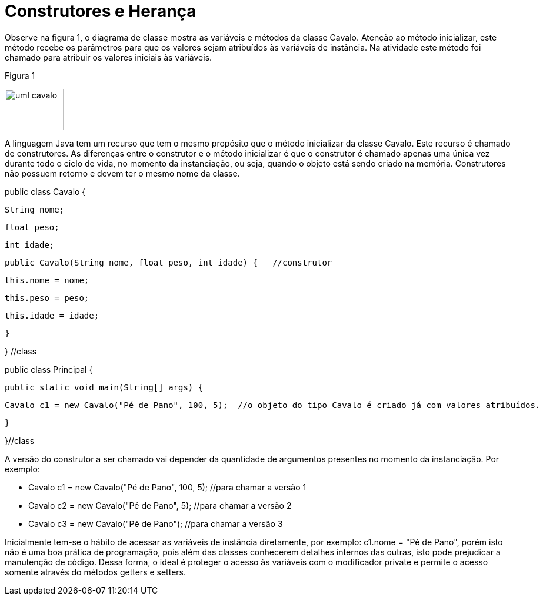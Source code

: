 //caminho padrão para imagens
:imagesdir: 
:figure-caption: Figura
:doctype: book

//gera apresentacao
//pode se baixar os arquivos e add no diretório
:revealjsdir: https://cdnjs.cloudflare.com/ajax/libs/reveal.js/3.8.0

//GERAR ARQUIVOS
//make slides
//make ebook

= Construtores e Herança

Observe na figura 1, o diagrama de classe mostra as variáveis e métodos da classe Cavalo. Atenção ao método inicializar, este método recebe os parâmetros para que os valores sejam atribuídos às variáveis de instância. Na atividade este método foi chamado para atribuir os valores iniciais às variáveis.

Figura 1

image::uml_cavalo.png[width=100, height=70]

A linguagem Java tem um recurso que tem o mesmo propósito que o método inicializar da classe Cavalo. Este recurso é chamado de construtores. As diferenças entre o construtor e o método inicializar é que o construtor é chamado apenas uma única vez durante todo o ciclo de vida, no momento da instanciação, ou seja, quando o objeto está sendo criado na memória. Construtores não possuem retorno e devem ter o mesmo nome da classe.

public class Cavalo {

   String nome;

   float peso;

   int idade;


   public Cavalo(String nome, float peso, int idade) {   //construtor 

       this.nome = nome;

       this.peso = peso;

       this.idade = idade;

   }

} //class


public class Principal {

   public static void main(String[] args) {

       Cavalo c1 = new Cavalo("Pé de Pano", 100, 5);  //o objeto do tipo Cavalo é criado já com valores atribuídos.

   }

}//class

A versão do construtor a ser chamado vai depender da quantidade de argumentos presentes no momento da instanciação. Por exemplo:

- Cavalo c1 = new Cavalo("Pé de Pano", 100, 5);    //para chamar a versão 1

- Cavalo c2 = new Cavalo("Pé de Pano", 5);    //para chamar a versão 2

- Cavalo c3 = new Cavalo("Pé de Pano");   //para chamar a versão 3

Inicialmente tem-se o hábito de acessar as variáveis de instância diretamente, por exemplo: c1.nome = "Pé de Pano", porém isto não é uma boa prática de programação, pois além das classes conhecerem detalhes internos das outras, isto pode prejudicar a manutenção de código. Dessa forma, o ideal é proteger o acesso às variáveis com o modificador private e permite o acesso somente através do métodos getters e setters.
